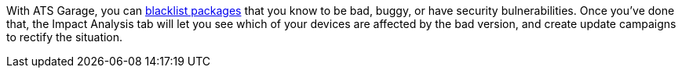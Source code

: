 :page-layout: page
:page-title: "Impact analysis of blacklisted packages"
:page-category: feat
:page-order: 5
:page-date: 2017-01-16 22:23:32

With ATS Garage, you can link:../feat/blacklisting-packages.html[blacklist packages] that you know to be bad, buggy, or have security bulnerabilities. Once you've done that, the Impact Analysis tab will let you see which of your devices are affected by the bad version, and create update campaigns to rectify the situation.

